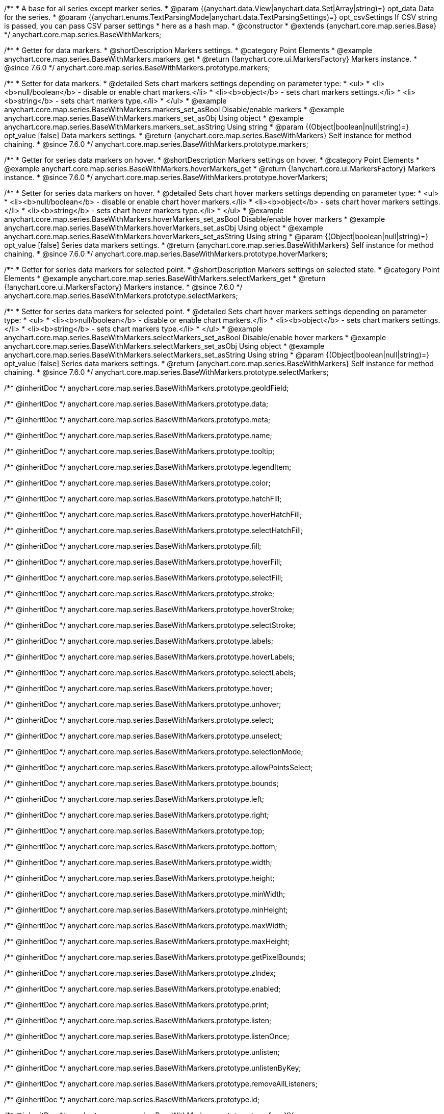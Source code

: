 /**
 * A base for all series except marker series.
 * @param {(anychart.data.View|anychart.data.Set|Array|string)=} opt_data Data for the series.
 * @param {(anychart.enums.TextParsingMode|anychart.data.TextParsingSettings)=} opt_csvSettings If CSV string is passed, you can pass CSV parser settings
 * here as a hash map.
 * @constructor
 * @extends {anychart.core.map.series.Base}
 */
anychart.core.map.series.BaseWithMarkers;


//----------------------------------------------------------------------------------------------------------------------
//
//  anychart.core.map.series.BaseWithMarkers.prototype.markers
//
//----------------------------------------------------------------------------------------------------------------------

/**
 * Getter for data markers.
 * @shortDescription Markers settings.
 * @category Point Elements
 * @example anychart.core.map.series.BaseWithMarkers.markers_get
 * @return {!anychart.core.ui.MarkersFactory} Markers instance.
 * @since 7.6.0
 */
anychart.core.map.series.BaseWithMarkers.prototype.markers;

/**
 * Setter for data markers.
 * @detailed Sets chart markers settings depending on parameter type:
 * <ul>
 *   <li><b>null/boolean</b> - disable or enable chart markers.</li>
 *   <li><b>object</b> - sets chart markers settings.</li>
 *   <li><b>string</b> - sets chart markers type.</li>
 * </ul>
 * @example anychart.core.map.series.BaseWithMarkers.markers_set_asBool Disable/enable markers
 * @example anychart.core.map.series.BaseWithMarkers.markers_set_asObj Using object
 * @example anychart.core.map.series.BaseWithMarkers.markers_set_asString Using string
 * @param {(Object|boolean|null|string)=} opt_value [false] Data markers settings.
 * @return {anychart.core.map.series.BaseWithMarkers} Self instance for method chaining.
 * @since 7.6.0
 */
anychart.core.map.series.BaseWithMarkers.prototype.markers;


//----------------------------------------------------------------------------------------------------------------------
//
//  anychart.core.map.series.BaseWithMarkers.prototype.hoverMarkers
//
//----------------------------------------------------------------------------------------------------------------------

/**
 * Getter for series data markers on hover.
 * @shortDescription Markers settings on hover.
 * @category Point Elements
 * @example anychart.core.map.series.BaseWithMarkers.hoverMarkers_get
 * @return {!anychart.core.ui.MarkersFactory} Markers instance.
 * @since 7.6.0
 */
anychart.core.map.series.BaseWithMarkers.prototype.hoverMarkers;

/**
 * Setter for series data markers on hover.
 * @detailed Sets chart hover markers settings depending on parameter type:
 * <ul>
 *   <li><b>null/boolean</b> - disable or enable chart hover markers.</li>
 *   <li><b>object</b> - sets chart hover markers settings.</li>
 *   <li><b>string</b> - sets chart hover markers type.</li>
 * </ul>
 * @example anychart.core.map.series.BaseWithMarkers.hoverMarkers_set_asBool Disable/enable hover markers
 * @example anychart.core.map.series.BaseWithMarkers.hoverMarkers_set_asObj Using object
 * @example anychart.core.map.series.BaseWithMarkers.hoverMarkers_set_asString Using string
 * @param {(Object|boolean|null|string)=} opt_value [false] Series data markers settings.
 * @return {anychart.core.map.series.BaseWithMarkers} Self instance for method chaining.
 * @since 7.6.0
 */
anychart.core.map.series.BaseWithMarkers.prototype.hoverMarkers;


//----------------------------------------------------------------------------------------------------------------------
//
//  anychart.core.map.series.BaseWithMarkers.prototype.selectMarkers
//
//----------------------------------------------------------------------------------------------------------------------


/**
 * Getter for series data markers for selected point.
 * @shortDescription Markers settings on selected state.
 * @category Point Elements
 * @example anychart.core.map.series.BaseWithMarkers.selectMarkers_get
 * @return {!anychart.core.ui.MarkersFactory} Markers instance.
 * @since 7.6.0
 */
anychart.core.map.series.BaseWithMarkers.prototype.selectMarkers;

/**
 * Setter for series data markers for selected point.
 * @detailed Sets chart hover markers settings depending on parameter type:
 * <ul>
 *   <li><b>null/boolean</b> - disable or enable chart markers.</li>
 *   <li><b>object</b> - sets chart markers settings.</li>
 *   <li><b>string</b> - sets chart markers type.</li>
 * </ul>
 * @example anychart.core.map.series.BaseWithMarkers.selectMarkers_set_asBool Disable/enable hover markers
 * @example anychart.core.map.series.BaseWithMarkers.selectMarkers_set_asObj Using object
 * @example anychart.core.map.series.BaseWithMarkers.selectMarkers_set_asString Using string
 * @param {(Object|boolean|null|string)=} opt_value [false] Series data markers settings.
 * @return {anychart.core.map.series.BaseWithMarkers} Self instance for method chaining.
 * @since 7.6.0
 */
anychart.core.map.series.BaseWithMarkers.prototype.selectMarkers;

/** @inheritDoc */
anychart.core.map.series.BaseWithMarkers.prototype.geoIdField;

/** @inheritDoc */
anychart.core.map.series.BaseWithMarkers.prototype.data;

/** @inheritDoc */
anychart.core.map.series.BaseWithMarkers.prototype.meta;

/** @inheritDoc */
anychart.core.map.series.BaseWithMarkers.prototype.name;

/** @inheritDoc */
anychart.core.map.series.BaseWithMarkers.prototype.tooltip;

/** @inheritDoc */
anychart.core.map.series.BaseWithMarkers.prototype.legendItem;

/** @inheritDoc */
anychart.core.map.series.BaseWithMarkers.prototype.color;

/** @inheritDoc */
anychart.core.map.series.BaseWithMarkers.prototype.hatchFill;

/** @inheritDoc */
anychart.core.map.series.BaseWithMarkers.prototype.hoverHatchFill;

/** @inheritDoc */
anychart.core.map.series.BaseWithMarkers.prototype.selectHatchFill;

/** @inheritDoc */
anychart.core.map.series.BaseWithMarkers.prototype.fill;

/** @inheritDoc */
anychart.core.map.series.BaseWithMarkers.prototype.hoverFill;

/** @inheritDoc */
anychart.core.map.series.BaseWithMarkers.prototype.selectFill;

/** @inheritDoc */
anychart.core.map.series.BaseWithMarkers.prototype.stroke;

/** @inheritDoc */
anychart.core.map.series.BaseWithMarkers.prototype.hoverStroke;

/** @inheritDoc */
anychart.core.map.series.BaseWithMarkers.prototype.selectStroke;

/** @inheritDoc */
anychart.core.map.series.BaseWithMarkers.prototype.labels;

/** @inheritDoc */
anychart.core.map.series.BaseWithMarkers.prototype.hoverLabels;

/** @inheritDoc */
anychart.core.map.series.BaseWithMarkers.prototype.selectLabels;

/** @inheritDoc */
anychart.core.map.series.BaseWithMarkers.prototype.hover;

/** @inheritDoc */
anychart.core.map.series.BaseWithMarkers.prototype.unhover;

/** @inheritDoc */
anychart.core.map.series.BaseWithMarkers.prototype.select;

/** @inheritDoc */
anychart.core.map.series.BaseWithMarkers.prototype.unselect;

/** @inheritDoc */
anychart.core.map.series.BaseWithMarkers.prototype.selectionMode;

/** @inheritDoc */
anychart.core.map.series.BaseWithMarkers.prototype.allowPointsSelect;

/** @inheritDoc */
anychart.core.map.series.BaseWithMarkers.prototype.bounds;

/** @inheritDoc */
anychart.core.map.series.BaseWithMarkers.prototype.left;

/** @inheritDoc */
anychart.core.map.series.BaseWithMarkers.prototype.right;

/** @inheritDoc */
anychart.core.map.series.BaseWithMarkers.prototype.top;

/** @inheritDoc */
anychart.core.map.series.BaseWithMarkers.prototype.bottom;

/** @inheritDoc */
anychart.core.map.series.BaseWithMarkers.prototype.width;

/** @inheritDoc */
anychart.core.map.series.BaseWithMarkers.prototype.height;

/** @inheritDoc */
anychart.core.map.series.BaseWithMarkers.prototype.minWidth;

/** @inheritDoc */
anychart.core.map.series.BaseWithMarkers.prototype.minHeight;

/** @inheritDoc */
anychart.core.map.series.BaseWithMarkers.prototype.maxWidth;

/** @inheritDoc */
anychart.core.map.series.BaseWithMarkers.prototype.maxHeight;

/** @inheritDoc */
anychart.core.map.series.BaseWithMarkers.prototype.getPixelBounds;

/** @inheritDoc */
anychart.core.map.series.BaseWithMarkers.prototype.zIndex;

/** @inheritDoc */
anychart.core.map.series.BaseWithMarkers.prototype.enabled;

/** @inheritDoc */
anychart.core.map.series.BaseWithMarkers.prototype.print;

/** @inheritDoc */
anychart.core.map.series.BaseWithMarkers.prototype.listen;

/** @inheritDoc */
anychart.core.map.series.BaseWithMarkers.prototype.listenOnce;

/** @inheritDoc */
anychart.core.map.series.BaseWithMarkers.prototype.unlisten;

/** @inheritDoc */
anychart.core.map.series.BaseWithMarkers.prototype.unlistenByKey;

/** @inheritDoc */
anychart.core.map.series.BaseWithMarkers.prototype.removeAllListeners;

/** @inheritDoc */
anychart.core.map.series.BaseWithMarkers.prototype.id;

/** @inheritDoc */
anychart.core.map.series.BaseWithMarkers.prototype.transformXY;

/** @inheritDoc */
anychart.core.map.series.BaseWithMarkers.prototype.getPoint;



/** @inheritDoc */
anychart.core.map.series.BaseWithMarkers.prototype.getStat;

